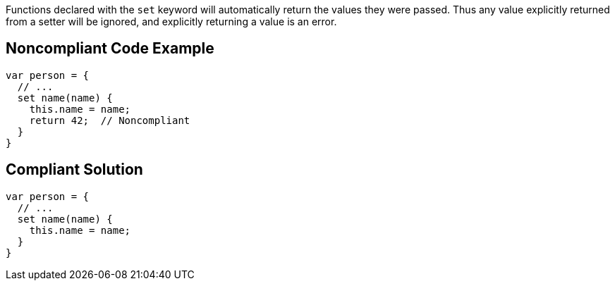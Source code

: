 Functions declared with the ``++set++`` keyword will automatically return the values they were passed. Thus any value explicitly returned from a setter will be ignored, and explicitly returning a value is an error.

== Noncompliant Code Example

----
var person = {
  // ...
  set name(name) {
    this.name = name;
    return 42;  // Noncompliant
  }
}
----

== Compliant Solution

----
var person = {
  // ...
  set name(name) {
    this.name = name;
  }
}
----
